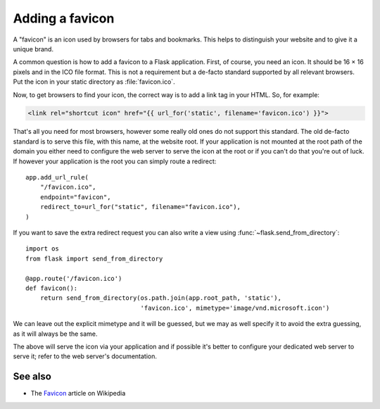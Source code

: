 Adding a favicon
================

A "favicon" is an icon used by browsers for tabs and bookmarks. This helps
to distinguish your website and to give it a unique brand.

A common question is how to add a favicon to a Flask application. First, of
course, you need an icon. It should be 16 × 16 pixels and in the ICO file
format. This is not a requirement but a de-facto standard supported by all
relevant browsers. Put the icon in your static directory as
:file:`favicon.ico`.

Now, to get browsers to find your icon, the correct way is to add a link
tag in your HTML. So, for example:

.. sourcecode:: html+jinja

    <link rel="shortcut icon" href="{{ url_for('static', filename='favicon.ico') }}">

That's all you need for most browsers, however some really old ones do not
support this standard. The old de-facto standard is to serve this file,
with this name, at the website root. If your application is not mounted at
the root path of the domain you either need to configure the web server to
serve the icon at the root or if you can't do that you're out of luck. If
however your application is the root you can simply route a redirect::

    app.add_url_rule(
        "/favicon.ico",
        endpoint="favicon",
        redirect_to=url_for("static", filename="favicon.ico"),
    )

If you want to save the extra redirect request you can also write a view
using :func:`~flask.send_from_directory`::

    import os
    from flask import send_from_directory

    @app.route('/favicon.ico')
    def favicon():
        return send_from_directory(os.path.join(app.root_path, 'static'),
                                   'favicon.ico', mimetype='image/vnd.microsoft.icon')

We can leave out the explicit mimetype and it will be guessed, but we may
as well specify it to avoid the extra guessing, as it will always be the
same.

The above will serve the icon via your application and if possible it's
better to configure your dedicated web server to serve it; refer to the
web server's documentation.

See also
--------

* The `Favicon <https://en.wikipedia.org/wiki/Favicon>`_ article on
  Wikipedia
